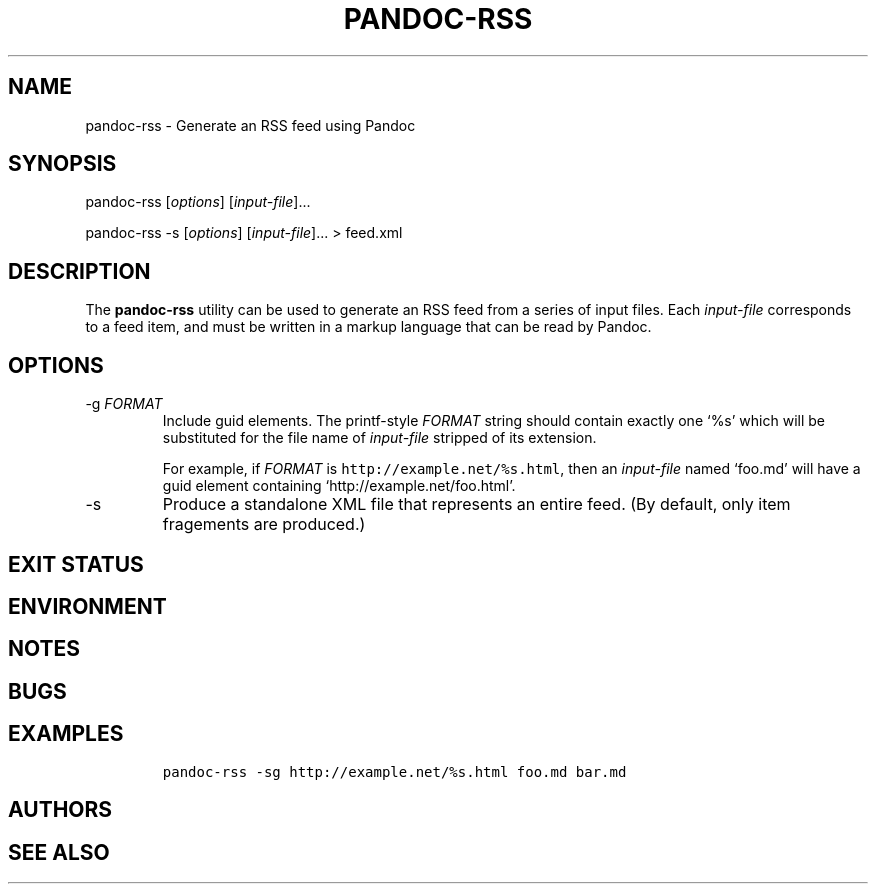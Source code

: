 .TH PANDOC\-RSS 1 "July 2020"
.SH NAME
pandoc\-rss \- Generate an RSS feed using Pandoc
.SH SYNOPSIS
.PP
pandoc\-rss [\f[I]options\f[]] [\f[I]input\-file\f[]]...
.PP
pandoc\-rss \-s [\f[I]options\f[]] [\f[I]input\-file\f[]]... > feed.xml
.SH DESCRIPTION
.PP
The
.B pandoc\-rss
utility can be used to generate an RSS feed from a series of input
files.  Each \f[I]input\-file\f[] corresponds to a feed item, and must
be written in a markup language that can be read by Pandoc.
.SH OPTIONS
.TP
\-g \f[I]FORMAT\f[]
Include guid elements. The printf\-style
.I FORMAT
string should contain exactly one \[oq]%s\[cq] which will be
substituted for the file name of
.I input\-file
stripped of its extension.
.IP
For example, if
.I FORMAT
is \f[C]http://example.net/%s.html\f[], then an
\f[I]input\-file\f[] named \[oq]foo.md\[cq] will have a guid
element containing \[oq]http://example.net/foo.html\[cq].
.TP
\-s
Produce a standalone XML file that represents an entire feed.
(By default, only item fragements are produced.)
.SH EXIT STATUS
.SH ENVIRONMENT
.SH NOTES
.SH BUGS
.SH EXAMPLES
.IP
.nf
\f[C]
pandoc\-rss \-sg http://example.net/%s.html foo.md bar.md
\f[R]
.fi
.SH AUTHORS
.SH SEE ALSO

